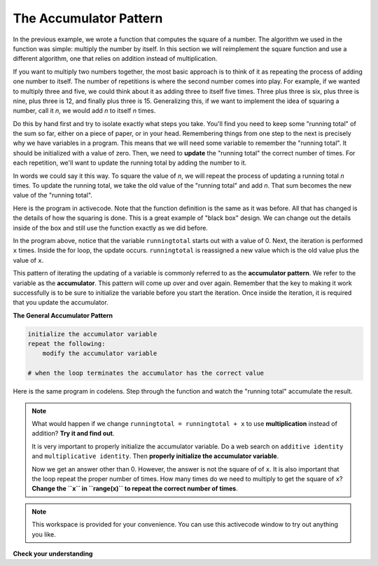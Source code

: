 ..  Copyright (C)  Brad Miller, David Ranum, Jeffrey Elkner, Peter Wentworth, Allen B. Downey, Chris
    Meyers, and Dario Mitchell.  Permission is granted to copy, distribute
    and/or modify this document under the terms of the GNU Free Documentation
    License, Version 1.3 or any later version published by the Free Software
    Foundation; with Invariant Sections being Forward, Prefaces, and
    Contributor List, no Front-Cover Texts, and no Back-Cover Texts.  A copy of
    the license is included in the section entitled "GNU Free Documentation
    License".

.. qnum::
   :prefix: func-4-
   :start: 1

The Accumulator Pattern
-----------------------

.. video:: function_accumulator_pattern
   :controls:
   :thumb: ../_static/accumulatorpattern.png

   http://media.interactivepython.org/thinkcsVideos/accumulatorpattern.mov
   http://media.interactivepython.org/thinkcsVideos/accumulatorpattern.webm

In the previous example, we wrote a function that computes the square of a number.  The algorithm we used
in the function was simple: multiply the number by itself.
In this section we will reimplement the square function and use a different algorithm, one that relies on addition instead
of multiplication.

If you want to multiply two numbers together, the most basic approach is to think of it as repeating the process of
adding one number to itself.  The number of repetitions is where the second number comes into play.  For example, if we
wanted to multiply three and five, we could think about it as adding three to itself five times.  Three plus three is six, plus three is nine, plus three is 12, and finally plus three is 15.  Generalizing this, if we want to implement
the idea of squaring a number, call it `n`, we would add `n` to itself `n` times.

Do this by hand first and try to isolate exactly what steps you take.  You'll
find you need to keep some "running total" of the sum so far, either on a piece
of paper, or in your head.  Remembering things from one step to the next is
precisely why we have variables in a program.  This means that we will need some variable
to remember the "running total".  It should be initialized with a value of zero.  Then, we need to **update** the "running total" the correct number of times.  For each repetition, we'll want
to update the running total by adding the number to it.

In words we could say it this way.  To square the value of `n`, we will repeat the process of updating a running total `n` times.  To update the running total, we take the old value of the "running total" and add `n`.  That sum becomes the new
value of the "running total".

Here is the program in activecode.  Note that the function definition is the same as it was before.  All that has changed
is the details of how the squaring is done.  This is a great example of "black box" design.  We can change out the details inside of the box and still use the function exactly as we did before.


.. activecode:: sq_accum1

    def square(x):
        runningtotal = 0
        for counter in range(x):
            runningtotal = runningtotal + x

        return runningtotal

    toSquare = 10
    squareResult = square(toSquare)
    print("The result of", toSquare, "squared is", squareResult)





In the program above, notice that the variable ``runningtotal`` starts out with a value of 0.  Next, the iteration is performed ``x`` times.  Inside the for loop, the update occurs. ``runningtotal`` is reassigned a new value which is the old value plus the value of ``x``.


This pattern of iterating the updating of a variable is commonly
referred to as the **accumulator pattern**.  We refer to the variable as the **accumulator**.  This pattern will come up over and over again.  Remember that the key
to making it work successfully is to be sure to initialize the variable before you start the iteration.
Once inside the iteration, it is required that you update the accumulator.

**The General Accumulator Pattern**

.. code-block:: python

    initialize the accumulator variable
    repeat the following:
        modify the accumulator variable

    # when the loop terminates the accumulator has the correct value


Here is the same program in codelens.  Step through the function and watch the "running total" accumulate the result.

.. codelens:: sq_accum3

    def square(x):
        runningtotal = 0
        for counter in range(x):
            runningtotal = runningtotal + x

        return runningtotal

    toSquare = 10
    squareResult = square(toSquare)
    print("The result of", toSquare, "squared is", squareResult)



.. note::

    What would happen if we change ``runningtotal = runningtotal + x`` to use **multiplication** instead of addition?  **Try it and find out**.

    It is very important to properly initialize the accumulator variable. Do a web search on ``additive identity`` and ``multiplicative identity``. Then **properly initialize the accumulator variable**.

    Now we get an answer other than 0. However, the answer is not the square of of ``x``. It is also important that the loop repeat the proper number of times. How many times do we need to multiply to get the square of ``x``? **Change the ``x`` in ``range(x)`` to repeat the correct number of times**.



.. index::
    functional decomposition
    generalization
    abstraction


.. note::

   This workspace is provided for your convenience.  You can use this activecode window to try out anything you like.

   .. activecode:: scratch_05_04

**Check your understanding**

.. mchoice:: test_question5_4_1
   :answer_a: The square function will return x instead of x * x
   :answer_b: The square function will cause an error
   :answer_c: The square function will work as expected and return x * x
   :answer_d: The square function will return 0 instead of x * x
   :correct: a
   :feedback_a: The variable runningtotal will be reset to 0 each time through the loop.   However because this assignment happens as the first instruction, the next instruction in the loop will set it back to x.   When the loop finishes, it will have the value x, which is what is returned.
   :feedback_b: Assignment statements are perfectly legal inside loops and will not cause an error.
   :feedback_c: By putting the statement that sets runningtotal to 0 inside the loop, that statement gets executed every time through the loop, instead of once before the loop begins.  The result is that runningtotal is 'cleared' (reset to 0) each time through the loop.
   :feedback_d: The line runningtotal = 0 is the first line in the for loop, but immediately after this line, the line runningtotal = runningtotal + x will execute, giving runningtotal a non-zero value  (assuming x is non-zero).

   Consider the following code:

   .. code-block:: python

     def square(x):
         runningtotal = 0
         for counter in range(x):
             runningtotal = runningtotal + x
         return runningtotal

   What happens if you put the initialization of runningtotal (the
   line runningtotal = 0) inside the for loop as the first
   instruction in the loop?


.. parsonsprob:: question5_4_1p

   Rearrange the code statements so that the program will add up the first n odd numbers where n is provided by the user.
   -----
   n = int(input('How many odd numbers would
   you like to add together?'))
   thesum = 0
   oddnumber = 1
   =====
   for counter in range(n):
   =====
      thesum = thesum + oddnumber
      oddnumber = oddnumber + 2
   =====
   print(thesum)



